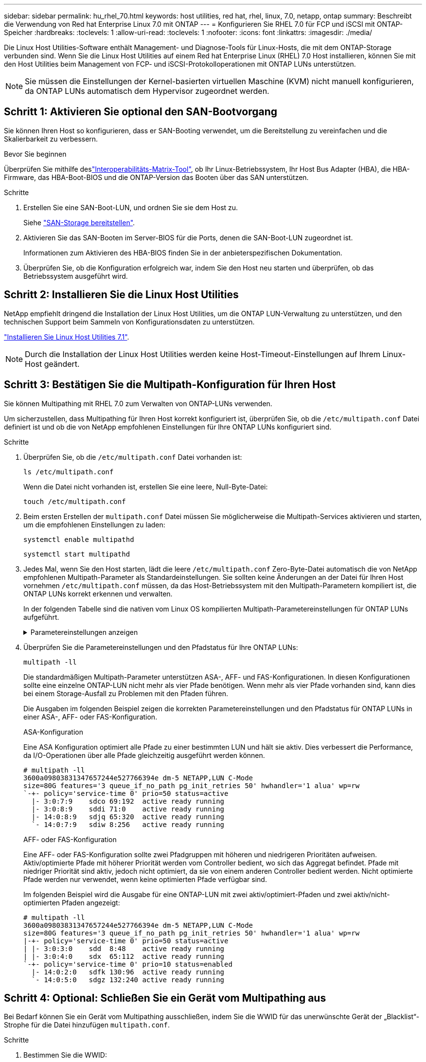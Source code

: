 ---
sidebar: sidebar 
permalink: hu_rhel_70.html 
keywords: host utilities, red hat, rhel, linux, 7.0, netapp, ontap 
summary: Beschreibt die Verwendung von Red hat Enterprise Linux 7.0 mit ONTAP 
---
= Konfigurieren Sie RHEL 7.0 für FCP und iSCSI mit ONTAP-Speicher
:hardbreaks:
:toclevels: 1
:allow-uri-read: 
:toclevels: 1
:nofooter: 
:icons: font
:linkattrs: 
:imagesdir: ./media/


[role="lead"]
Die Linux Host Utilities-Software enthält Management- und Diagnose-Tools für Linux-Hosts, die mit dem ONTAP-Storage verbunden sind. Wenn Sie die Linux Host Utilities auf einem Red hat Enterprise Linux (RHEL) 7.0 Host installieren, können Sie mit den Host Utilities beim Management von FCP- und iSCSI-Protokolloperationen mit ONTAP LUNs unterstützen.


NOTE: Sie müssen die Einstellungen der Kernel-basierten virtuellen Maschine (KVM) nicht manuell konfigurieren, da ONTAP LUNs automatisch dem Hypervisor zugeordnet werden.



== Schritt 1: Aktivieren Sie optional den SAN-Bootvorgang

Sie können Ihren Host so konfigurieren, dass er SAN-Booting verwendet, um die Bereitstellung zu vereinfachen und die Skalierbarkeit zu verbessern.

.Bevor Sie beginnen
Überprüfen Sie mithilfe deslink:https://mysupport.netapp.com/matrix/#welcome["Interoperabilitäts-Matrix-Tool"^], ob Ihr Linux-Betriebssystem, Ihr Host Bus Adapter (HBA), die HBA-Firmware, das HBA-Boot-BIOS und die ONTAP-Version das Booten über das SAN unterstützen.

.Schritte
. Erstellen Sie eine SAN-Boot-LUN, und ordnen Sie sie dem Host zu.
+
Siehe https://docs.netapp.com/us-en/ontap/san-admin/provision-storage.html["SAN-Storage bereitstellen"^].

. Aktivieren Sie das SAN-Booten im Server-BIOS für die Ports, denen die SAN-Boot-LUN zugeordnet ist.
+
Informationen zum Aktivieren des HBA-BIOS finden Sie in der anbieterspezifischen Dokumentation.

. Überprüfen Sie, ob die Konfiguration erfolgreich war, indem Sie den Host neu starten und überprüfen, ob das Betriebssystem ausgeführt wird.




== Schritt 2: Installieren Sie die Linux Host Utilities

NetApp empfiehlt dringend die Installation der Linux Host Utilities, um die ONTAP LUN-Verwaltung zu unterstützen, und den technischen Support beim Sammeln von Konfigurationsdaten zu unterstützen.

link:hu_luhu_71.html["Installieren Sie Linux Host Utilities 7.1"].


NOTE: Durch die Installation der Linux Host Utilities werden keine Host-Timeout-Einstellungen auf Ihrem Linux-Host geändert.



== Schritt 3: Bestätigen Sie die Multipath-Konfiguration für Ihren Host

Sie können Multipathing mit RHEL 7.0 zum Verwalten von ONTAP-LUNs verwenden.

Um sicherzustellen, dass Multipathing für Ihren Host korrekt konfiguriert ist, überprüfen Sie, ob die `/etc/multipath.conf` Datei definiert ist und ob die von NetApp empfohlenen Einstellungen für Ihre ONTAP LUNs konfiguriert sind.

.Schritte
. Überprüfen Sie, ob die `/etc/multipath.conf` Datei vorhanden ist:
+
[source, cli]
----
ls /etc/multipath.conf
----
+
Wenn die Datei nicht vorhanden ist, erstellen Sie eine leere, Null-Byte-Datei:

+
[source, cli]
----
touch /etc/multipath.conf
----
. Beim ersten Erstellen der `multipath.conf` Datei müssen Sie möglicherweise die Multipath-Services aktivieren und starten, um die empfohlenen Einstellungen zu laden:
+
[source, cli]
----
systemctl enable multipathd
----
+
[source, cli]
----
systemctl start multipathd
----
. Jedes Mal, wenn Sie den Host starten, lädt die leere `/etc/multipath.conf` Zero-Byte-Datei automatisch die von NetApp empfohlenen Multipath-Parameter als Standardeinstellungen. Sie sollten keine Änderungen an der Datei für Ihren Host vornehmen `/etc/multipath.conf` müssen, da das Host-Betriebssystem mit den Multipath-Parametern kompiliert ist, die ONTAP LUNs korrekt erkennen und verwalten.
+
In der folgenden Tabelle sind die nativen vom Linux OS kompilierten Multipath-Parametereinstellungen für ONTAP LUNs aufgeführt.

+
.Parametereinstellungen anzeigen
[%collapsible]
====
[cols="2"]
|===
| Parameter | Einstellung 


| Erkennen_Prio | ja 


| Dev_Loss_tmo | „Unendlich“ 


| Failback | Sofort 


| Fast_io_fail_tmo | 5 


| Funktionen | „3 queue_if_no_Pg_init_retries 50“ 


| Flush_on_Last_del | „ja“ 


| Hardware_Handler | „0“ 


| Kein_PATH_retry | Warteschlange 


| PATH_Checker | „nur“ 


| Path_Grouping_Policy | „Group_by_prio“ 


| Pfad_Auswahl | „Servicezeit 0“ 


| Polling_Interval | 5 


| prio | ONTAP 


| Produkt | LUN.* 


| Beibehalten_Attached_hw_Handler | ja 


| rr_weight | „Einheitlich“ 


| User_friendly_names | Nein 


| Anbieter | NETAPP 
|===
====
. Überprüfen Sie die Parametereinstellungen und den Pfadstatus für Ihre ONTAP LUNs:
+
[source, cli]
----
multipath -ll
----
+
Die standardmäßigen Multipath-Parameter unterstützen ASA-, AFF- und FAS-Konfigurationen. In diesen Konfigurationen sollte eine einzelne ONTAP-LUN nicht mehr als vier Pfade benötigen. Wenn mehr als vier Pfade vorhanden sind, kann dies bei einem Storage-Ausfall zu Problemen mit den Pfaden führen.

+
Die Ausgaben im folgenden Beispiel zeigen die korrekten Parametereinstellungen und den Pfadstatus für ONTAP LUNs in einer ASA-, AFF- oder FAS-Konfiguration.

+
[role="tabbed-block"]
====
.ASA-Konfiguration
--
Eine ASA Konfiguration optimiert alle Pfade zu einer bestimmten LUN und hält sie aktiv. Dies verbessert die Performance, da I/O-Operationen über alle Pfade gleichzeitig ausgeführt werden können.

[listing]
----
# multipath -ll
3600a09803831347657244e527766394e dm-5 NETAPP,LUN C-Mode
size=80G features='3 queue_if_no_path pg_init_retries 50' hwhandler='1 alua' wp=rw
`-+- policy='service-time 0' prio=50 status=active
  |- 3:0:7:9    sdco 69:192  active ready running
  |- 3:0:8:9    sddi 71:0    active ready running
  |- 14:0:8:9   sdjq 65:320  active ready running
  `- 14:0:7:9   sdiw 8:256   active ready running
----
--
.AFF- oder FAS-Konfiguration
--
Eine AFF- oder FAS-Konfiguration sollte zwei Pfadgruppen mit höheren und niedrigeren Prioritäten aufweisen. Aktiv/optimierte Pfade mit höherer Priorität werden vom Controller bedient, wo sich das Aggregat befindet. Pfade mit niedriger Priorität sind aktiv, jedoch nicht optimiert, da sie von einem anderen Controller bedient werden. Nicht optimierte Pfade werden nur verwendet, wenn keine optimierten Pfade verfügbar sind.

Im folgenden Beispiel wird die Ausgabe für eine ONTAP-LUN mit zwei aktiv/optimiert-Pfaden und zwei aktiv/nicht-optimierten Pfaden angezeigt:

[listing]
----
# multipath -ll
3600a09803831347657244e527766394e dm-5 NETAPP,LUN C-Mode
size=80G features='3 queue_if_no_path pg_init_retries 50' hwhandler='1 alua' wp=rw
|-+- policy='service-time 0' prio=50 status=active
| |- 3:0:3:0    sdd  8:48    active ready running
| |- 3:0:4:0    sdx  65:112  active ready running
`-+- policy='service-time 0' prio=10 status=enabled
  |- 14:0:2:0   sdfk 130:96  active ready running
  `- 14:0:5:0   sdgz 132:240 active ready running
----
--
====




== Schritt 4: Optional: Schließen Sie ein Gerät vom Multipathing aus

Bei Bedarf können Sie ein Gerät vom Multipathing ausschließen, indem Sie die WWID für das unerwünschte Gerät der „Blacklist“-Strophe für die Datei hinzufügen `multipath.conf`.

.Schritte
. Bestimmen Sie die WWID:
+
[source, cli]
----
# /lib/udev/scsi_id -gud /dev/sda
----
+
„sda“ ist die lokale SCSI-Festplatte, die Sie der Blacklist hinzufügen möchten.

+
Ein Beispiel WWID ist `360030057024d0730239134810c0cb833`.

. Fügen Sie die WWID der schwarzen Liste hinzu:
+
[listing]
----
blacklist {
	     wwid   360030057024d0730239134810c0cb833
        devnode "^(ram|raw|loop|fd|md|dm-|sr|scd|st)[0-9]*"
        devnode "^hd[a-z]"
        devnode "^cciss.*"
}
----




== Schritt 5: Passen Sie Multipath-Parameter für ONTAP LUNs an

Wenn Ihr Host mit LUNs anderer Hersteller verbunden ist und eine der Multipath-Parametereinstellungen überschrieben wird, müssen Sie diese korrigieren, indem Sie später Strophen in der Datei hinzufügen `multipath.conf`, die speziell für ONTAP-LUNs gelten. Wenn Sie dies nicht tun, funktionieren die ONTAP LUNs möglicherweise nicht wie erwartet.

Überprüfen Sie Ihre `/etc/multipath.conf` Datei, insbesondere im Abschnitt Standardeinstellungen, auf Einstellungen, die die überschreiben könnten<<multipath-parameter-settings,Standardeinstellungen für Multipath-Parameter>>.


CAUTION: Die empfohlenen Parametereinstellungen für ONTAP LUNs sollten Sie nicht außer Kraft setzen. Diese Einstellungen sind für eine optimale Performance Ihrer Hostkonfiguration erforderlich. Weitere Informationen erhalten Sie vom NetApp-Support, vom Hersteller Ihres Betriebssystems oder von beiden.

Das folgende Beispiel zeigt, wie eine überhielte Standardeinstellung korrigiert wird. In diesem Beispiel definiert die `multipath.conf` Datei Werte für `path_checker` und `no_path_retry`, die nicht mit ONTAP-LUNs kompatibel sind. Sie können diese Parameter nicht entfernen, da ONTAP-Speicher-Arrays noch mit dem Host verbunden sind. Stattdessen korrigieren Sie die Werte für `path_checker` und `no_path_retry`, indem Sie der Datei, die speziell auf die ONTAP-LUNs zutrifft, eine Gerätestanze hinzufügen `multipath.conf`.

[listing, subs="+quotes"]
----
defaults {
   path_checker      *readsector0*
   no_path_retry     *fail*
}

devices {
   device {
      vendor          "NETAPP"
      product         "LUN.*"
      no_path_retry   *queue*
      path_checker    *tur*
   }
}
----


== Schritt 6: Überprüfen Sie die bekannten Probleme

Die RHEL 7.0 mit ONTAP-Speicherversion weist folgende bekannte Probleme auf:

[cols="3*"]
|===
| NetApp Bug ID | Titel | Beschreibung 


| link:https://mysupport.netapp.com/NOW/cgi-bin/bol?Type=Detail&Display=844417["844417"^] | Emulex 16G FC-Host (LPe16002B-M6) stürzt während I/O mit Storage Failover-Vorgänge ab | Möglicherweise beobachten Sie einen 16-Gbit-FC-Emulex (LPe16002B-M6)-Host-Absturz während der I/O bei Storage Failover-Vorgängen. 


| link:https://mysupport.netapp.com/NOW/cgi-bin/bol?Type=Detail&Display=811587["811587"^] | Emulex 16G FC-Host (LPe16002B-M6) stürzt während I/O mit Storage Failover-Vorgänge ab | Möglicherweise beobachten Sie einen 16-Gbit-FC-Emulex (LPe16002B-M6)-Host-Absturz während der I/O bei Storage Failover-Vorgängen. 


| link:https://mysupport.netapp.com/NOW/cgi-bin/bol?Type=Detail&Display=803071["803071"^] | Emulex 16G FC-Host (LPe16002B-M6) stürzt während I/O mit Storage Failover-Vorgänge ab | Möglicherweise beobachten Sie einen 16-Gbit-FC-Emulex (LPe16002B-M6)-Host-Absturz während der I/O bei Storage Failover-Vorgängen. 


| link:https://mysupport.netapp.com/NOW/cgi-bin/bol?Type=Detail&Display=820163["820163"^] | QLogic Host-Hängevorgänge oder Pfadausfälle während der I/O-Vorgänge bei Storage Failover-Vorgängen | Beim Storage-Failover können Sie beispielsweise einen Host-Hang oder Pfadausfälle auf dem QLogic Host während der I/O beobachten. In solchen Szenarien sehen Sie möglicherweise die folgende Meldung: "Mailbox cmd timeout aufgetreten, cmd=0x54, mb[0]=0x54 und Firmware-Dump gespeichert in Temp Buffer" Meldungen, die zu Host Hung/Pfad Fehler führt. 


| link:https://mysupport.netapp.com/NOW/cgi-bin/bol?Type=Detail&Display=799323["799323"^] | Emulex FCoE (OCe102-FX-D) Host-Hängezustand oder Pfadausfälle während des I/O-Betriebs beim Storage Failover | Beim I/O mit Storage Failover-Operationen können Sie beispielsweise einen Host- oder Pfadausfall auf dem Emulex 10G FCoE-Host (OCe102-FX-D) beobachten. In solchen Szenarien sehen Sie möglicherweise die folgende Meldung: "Der Pufferpool des Treibers ist leer, IO-busied und SCSI Layer I/O-Abort-Anforderungsstatus", was zu Host Hung/Pfad-Ausfällen führt. 


| link:https://mysupport.netapp.com/NOW/cgi-bin/bol?Type=Detail&Display=849212["849212"^] | Emulex 16G FC (LPe16002B-M6) Host-Hängefehler oder Pfadausfälle werden während des I/O-Betriebs beim Storage Failover beobachtet | Sie können beim I/O-Betrieb des Storage Failover einen Host-Hang oder Pfadfehler auf einem Emulex 16G FC-Host (LPe16002B-M6) beobachten. In solchen Szenarien sehen Sie möglicherweise die folgende Meldung: "RSCN Timeout Data und iotag x1301 ist außerhalb des zulässigen Bereichs: max iotag" Meldungen, die zu Host Hung/Pfad-Ausfällen führen. 


| link:https://mysupport.netapp.com/NOW/cgi-bin/bol?Type=Detail&Display=836800["836800"^] | Anaconda zeigt eine Fehlermeldung bei iSCSI-Login an, obwohl die Anmeldungen während der Installation von RHEL 7.0 OS erfolgreich waren | Wenn Sie den root(/) auf einer iSCSI Multipath-LUN installieren, wird die IP-Adresse für die Ethernet-Schnittstellen in der Kernel-Befehlszeile angegeben, so dass die IP-Adressen vor dem Start des iSCSI-Dienstes zugewiesen werden. Dracut kann jedoch vor dem Start des iSCSI-Dienstes nicht allen Ethernet-Ports IP-Adressen zuweisen. Dies führt dazu, dass die iSCSI-Anmeldung an Schnittstellen ohne IP-Adressen fehlschlägt. Sie werden feststellen, dass der iSCSI-Dienst mehrmals versucht, sich anzumelden, was zu einer Verzögerung beim Starten des Betriebssystems führt. 


| link:https://mysupport.netapp.com/NOW/cgi-bin/bol?Type=Detail&Display=836875["836875"^] | Beim Booten eines RHEL 7.0 Betriebssystems, das auf einer iSCSI Multipath LUN installiert ist, werden IP-Adressen nicht immer zugewiesen | Wenn Sie RHEL 7.0 installieren, zeigt der Anaconda-Installationsbildschirm an, dass die iSCSI-Anmeldung bei mehreren Ziel-IPs fehlgeschlagen ist, obwohl die iSCSI-Anmeldungen erfolgreich sind. Anaconda zeigt die folgende Fehlermeldung an: „Knotenanmeldung fehlgeschlagen“ Sie beobachten diesen Fehler nur, wenn Sie mehrere Ziel-IPs für die iSCSI-Anmeldung auswählen. Sie können die OS-Installation fortsetzen, indem Sie auf die Schaltfläche „OK“ klicken. Dieser Fehler erschwert entweder die iSCSI- oder die RHEL 7.0 OS-Installation nicht. 


| link:https://mysupport.netapp.com/NOW/cgi-bin/bol?Type=Detail&Display=836657["836657"^] | Anaconda fügt kein Bootdev Argument in der Kernel cmd Zeile hinzu, um die IP-Adresse für RHEL 7.0 OS festzulegen, die auf iSCSI Multipath LUN installiert sind | Anaconda fügt kein Boot-Argument in die Kernel-Befehlszeile hinzu, in der Sie die IPv4-Adresse während der RHEL 7.0 OS Installation auf einer iSCSI Multipath LUN festlegen. Dadurch wird verhindert, dass einer der Ethernet-Schnittstellen IP-Adressen zugewiesen werden, die für die Einrichtung von iSCSI-Sitzungen mit dem Speichersubsystem während des RHEL 7.0-Starts konfiguriert wurden. Da iSCSI-Sitzungen nicht eingerichtet sind, wird die Root-LUN nicht erkannt, wenn das Betriebssystem gebootet wird und somit das Booten des OS fehlschlägt. 
|===


== Was kommt als Nächstes?

* link:hu_luhu_71_cmd.html["Erfahren Sie mehr über die Verwendung des Linux Host Utilities-Tools"].
* Erfahren Sie mehr über ASM Mirroring.
+
Bei der ASM-Spiegelung (Automatic Storage Management) sind möglicherweise Änderungen an den Linux Multipath-Einstellungen erforderlich, damit ASM ein Problem erkennen und zu einer alternativen Fehlergruppe wechseln kann. Die meisten ASM-Konfigurationen auf ONTAP verwenden externe Redundanz, was bedeutet, dass Datenschutz vom externen Array bereitgestellt wird und ASM keine Daten spiegelt. Einige Standorte verwenden ASM mit normaler Redundanz, um normalerweise zwei-Wege-Spiegelung über verschiedene Standorte hinweg bereitzustellen. Weitere Informationen finden Sie unterlink:https://docs.netapp.com/us-en/ontap-apps-dbs/oracle/oracle-overview.html["Oracle-Datenbanken auf ONTAP"^].


